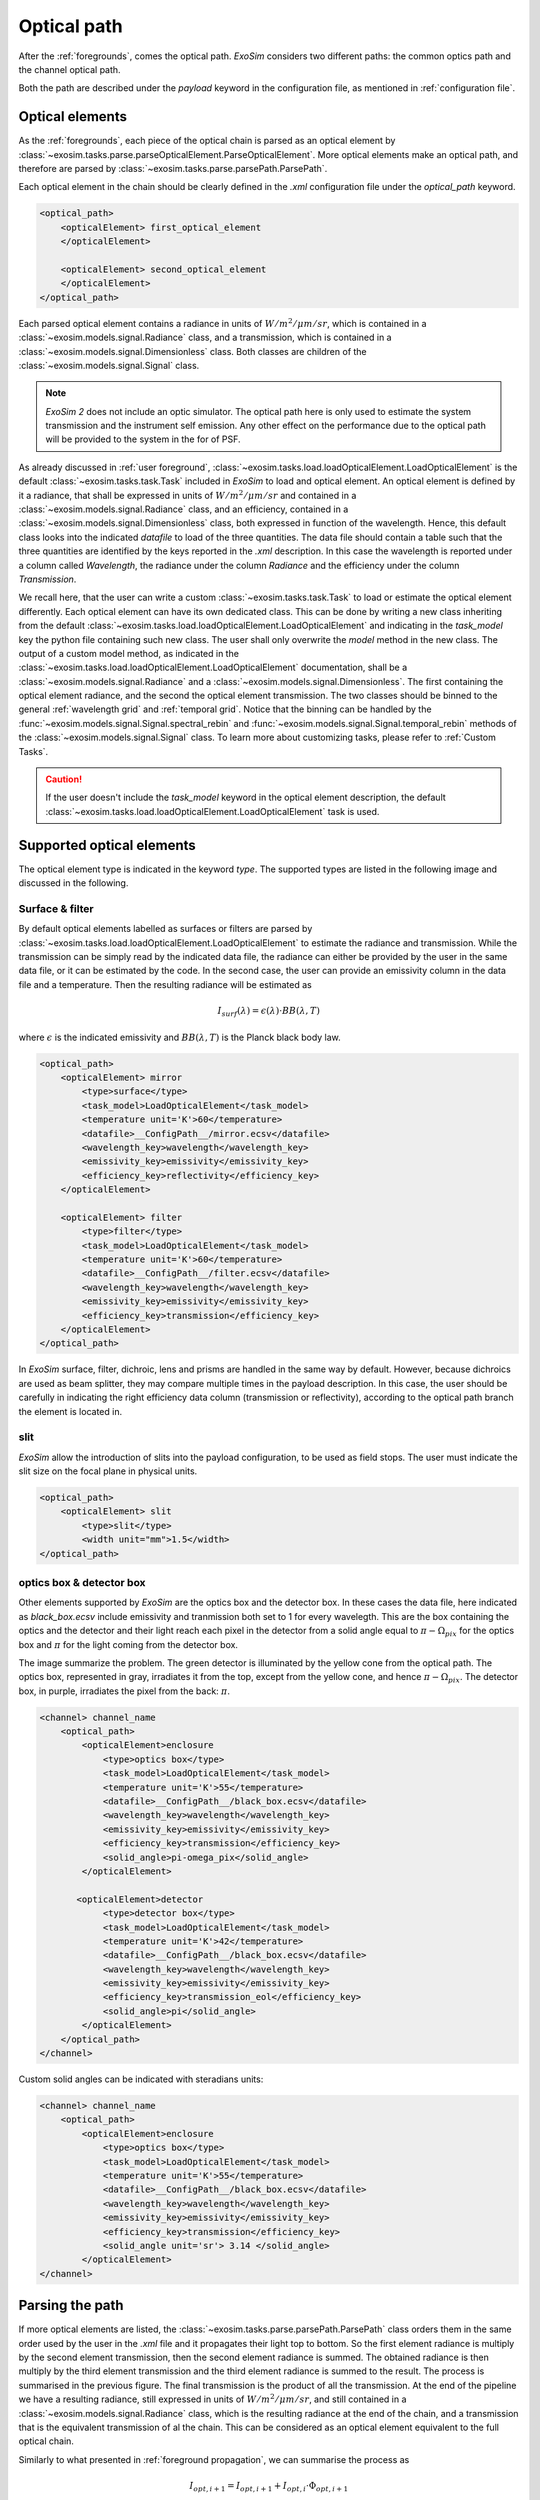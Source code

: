===================================
Optical path
===================================

After the :ref:`foregrounds`, comes the optical path.
`ExoSim` considers two different paths: the common optics path and the channel optical path.

Both the path are described under the `payload` keyword in the configuration file, as mentioned in :ref:`configuration file`.

.. _optical element:

Optical elements
----------------
As the :ref:`foregrounds`, each piece of the optical chain is parsed as an optical element by :class:`~exosim.tasks.parse.parseOpticalElement.ParseOpticalElement`.
More optical elements make an optical path, and therefore are parsed by :class:`~exosim.tasks.parse.parsePath.ParsePath`.

Each optical element in the chain should be clearly defined in the `.xml` configuration file under the `optical_path` keyword.

.. code-block:: xml

    <optical_path>
        <opticalElement> first_optical_element
        </opticalElement>

        <opticalElement> second_optical_element
        </opticalElement>
    </optical_path>

Each parsed optical element contains a radiance in units of :math:`W/m^2/\mu m/sr`, which is contained in a :class:`~exosim.models.signal.Radiance` class,
and a transmission, which is contained in a :class:`~exosim.models.signal.Dimensionless` class. Both classes are children of the :class:`~exosim.models.signal.Signal` class.

.. note::
    `ExoSim 2` does not include an optic simulator. The optical path here is only used to estimate the system transmission and the instrument self emission.
    Any other effect on the performance due to the optical path will be provided to the system in the for of PSF.

As already discussed in :ref:`user foreground`, :class:`~exosim.tasks.load.loadOpticalElement.LoadOpticalElement` is the default :class:`~exosim.tasks.task.Task` included in `ExoSim` to load and optical element.
An optical element is defined by it a radiance, that shall be expressed in units of :math:`W/m^2/\mu m/sr` and contained in a :class:`~exosim.models.signal.Radiance` class,
and an efficiency, contained in a :class:`~exosim.models.signal.Dimensionless` class, both expressed in function of the wavelength.
Hence, this default class looks into the indicated `datafile` to load of the three quantities.
The data file should contain a table such that the three quantities are identified by the keys reported in the `.xml` description.
In this case the wavelength is reported under a column called `Wavelength`, the radiance under the column `Radiance` and the efficiency under the column `Transmission`.

We recall here, that the user can write a custom :class:`~exosim.tasks.task.Task` to load or estimate the optical element differently.
Each optical element can have its own dedicated class.
This can be done by writing a new class inheriting from the default :class:`~exosim.tasks.load.loadOpticalElement.LoadOpticalElement`
and indicating in the `task_model` key the python file containing such new class.
The user shall only overwrite the `model` method in the new class.
The output of a custom model method, as indicated in the :class:`~exosim.tasks.load.loadOpticalElement.LoadOpticalElement` documentation,
shall be a :class:`~exosim.models.signal.Radiance` and a :class:`~exosim.models.signal.Dimensionless`.
The first containing the optical element radiance, and the second the optical element transmission.
The two classes should be binned to the general :ref:`wavelength grid` and :ref:`temporal grid`.
Notice that the binning can be handled by the :func:`~exosim.models.signal.Signal.spectral_rebin` and :func:`~exosim.models.signal.Signal.temporal_rebin` methods of the :class:`~exosim.models.signal.Signal` class.
To learn more about customizing tasks, please refer to :ref:`Custom Tasks`.

.. caution::
    If the user doesn't include the `task_model` keyword in the optical element description,
    the default :class:`~exosim.tasks.load.loadOpticalElement.LoadOpticalElement` task is used.

.. _supported optical elements:

Supported optical elements
---------------------------
The optical element type is indicated in the keyword `type`.
The supported types are listed in the following image and discussed in the following.

.. image:: _static/optical_path.png
    :align: center


Surface & filter
^^^^^^^^^^^^^^^^^^

By default optical elements labelled as surfaces or filters are parsed by :class:`~exosim.tasks.load.loadOpticalElement.LoadOpticalElement`
to estimate the radiance and transmission.
While the transmission can be simply read by the indicated data file, the radiance can either be provided by the user in the same data file,
or it can be estimated by the code. In the second case, the user can provide an emissivity column in the data file and a temperature.
Then the resulting radiance will be estimated as

.. math::

    I_{surf}(\lambda) = \epsilon (\lambda) \cdot BB(\lambda, T)

where :math:`\epsilon` is the indicated emissivity and :math:`BB(\lambda, T)` is the Planck black body law.

.. code-block:: xml

    <optical_path>
        <opticalElement> mirror
            <type>surface</type>
            <task_model>LoadOpticalElement</task_model>
            <temperature unit='K'>60</temperature>
            <datafile>__ConfigPath__/mirror.ecsv</datafile>
            <wavelength_key>wavelength</wavelength_key>
            <emissivity_key>emissivity</emissivity_key>
            <efficiency_key>reflectivity</efficiency_key>
        </opticalElement>

        <opticalElement> filter
            <type>filter</type>
            <task_model>LoadOpticalElement</task_model>
            <temperature unit='K'>60</temperature>
            <datafile>__ConfigPath__/filter.ecsv</datafile>
            <wavelength_key>wavelength</wavelength_key>
            <emissivity_key>emissivity</emissivity_key>
            <efficiency_key>transmission</efficiency_key>
        </opticalElement>
    </optical_path>


In `ExoSim` surface, filter, dichroic, lens and prisms are handled in the same way by default.
However, because dichroics are used as beam splitter, they may compare multiple times in the payload description.
In this case, the user should be carefully in indicating the right efficiency data column (transmission or reflectivity),
according to the optical path branch the element is located in.

slit
^^^^^^^^
`ExoSim` allow the introduction of slits into the payload configuration, to be used as field stops.
The user must indicate the slit size on the focal plane in physical units.

.. code-block:: xml

    <optical_path>
        <opticalElement> slit
            <type>slit</type>
            <width unit="mm">1.5</width>
    </optical_path>

optics box & detector box
^^^^^^^^^^^^^^^^^^^^^^^^^^^^^

Other elements supported by `ExoSim` are the optics box and the detector box.
In these cases the data file, here indicated as `black_box.ecsv` include emissivity and tranmission both set to 1 for every wavelegth.
This are the box containing the optics and the detector and their light reach each pixel in the detector from a solid angle equal to
:math:`\pi - \Omega_{pix}` for the optics box and :math:`\pi` for the light coming from the detector box.

.. image:: _static/detector_irradiation.png
    :width: 600
    :align: center

The image summarize the problem. The green detector is illuminated by the yellow cone from the optical path.
The optics box, represented in gray, irradiates it from the top, except from the yellow cone, and hence :math:`\pi - \Omega_{pix}`.
The detector box, in purple, irradiates the pixel from the back: :math:`\pi`.

.. code-block:: xml

    <channel> channel_name
        <optical_path>
            <opticalElement>enclosure
                <type>optics box</type>
                <task_model>LoadOpticalElement</task_model>
                <temperature unit='K'>55</temperature>
                <datafile>__ConfigPath__/black_box.ecsv</datafile>
                <wavelength_key>wavelength</wavelength_key>
                <emissivity_key>emissivity</emissivity_key>
                <efficiency_key>transmission</efficiency_key>
                <solid_angle>pi-omega_pix</solid_angle>
            </opticalElement>

           <opticalElement>detector
                <type>detector box</type>
                <task_model>LoadOpticalElement</task_model>
                <temperature unit='K'>42</temperature>
                <datafile>__ConfigPath__/black_box.ecsv</datafile>
                <wavelength_key>wavelength</wavelength_key>
                <emissivity_key>emissivity</emissivity_key>
                <efficiency_key>transmission_eol</efficiency_key>
                <solid_angle>pi</solid_angle>
            </opticalElement>
        </optical_path>
    </channel>

Custom solid angles can be indicated with steradians units:

.. code-block:: xml

    <channel> channel_name
        <optical_path>
            <opticalElement>enclosure
                <type>optics box</type>
                <task_model>LoadOpticalElement</task_model>
                <temperature unit='K'>55</temperature>
                <datafile>__ConfigPath__/black_box.ecsv</datafile>
                <wavelength_key>wavelength</wavelength_key>
                <emissivity_key>emissivity</emissivity_key>
                <efficiency_key>transmission</efficiency_key>
                <solid_angle unit='sr'> 3.14 </solid_angle>
            </opticalElement>
    </channel>

Parsing the path
------------------
If more optical elements are listed, the :class:`~exosim.tasks.parse.parsePath.ParsePath` class orders them in the same order used by the user in the `.xml` file
and it propagates their light top to bottom. So the first element radiance is multiply by the second element transmission, then the second element radiance is summed.
The obtained radiance is then multiply by the third element transmission and the third element radiance is summed to the result.
The process is summarised in the previous figure.
The final transmission is the product of all the transmission. At the end of the pipeline we have a resulting radiance, still expressed in units of :math:`W/m^2/\mu m/sr`,
and still contained in a :class:`~exosim.models.signal.Radiance` class, which is the resulting radiance at the end of the chain, and a transmission that is the equivalent transmission of al the chain.
This can be considered as an optical element equivalent to the full optical chain.

Similarly to what presented in :ref:`foreground propagation`, we can summarise the process as

.. math::

    I_{opt, i+1} = I_{opt, i+1} + I_{opt, i} \cdot \Phi_{opt, i+1}

.. math::

    \Phi_{opt,i+1} = \Phi_{opt,i+1} \cdot \Phi_{opt,i}

Where :math:`I_{opt, i}` is the radiance of :math:`i` optical element and :math:`\Phi_{opt,i}` is its transmission.

.. note::

    Because of the way the light path is parsed. It's important to be careful of the order of writing for the optical element. Optical elements further from the detector should be write first in the `.xml` file.

The :class:`~exosim.tasks.parse.parsePath.ParsePath` class, allow to combine different optical path. If another optical path has been already parsed, for example, the :ref:`foregrounds` path,
the user can set that path as a starting point for the new one to be parser by using the "ligh_path" keyword.
Combining more path allow us to have at the end of the cain, a single optical element in front of the detector.
In this case, referring to the previous equations we can write

.. math::

    I_{opt, 1} = I_{opt, 1} + I_{prev} \cdot \Phi_{opt, 1}


.. math::

    \Phi_{opt,1} = \Phi_{1} \cdot \Phi_{prev}

Where :math:`opt,1` identifies the first element of the new optical chain, while :math:`prev` is the result of the previous optical chain.

The output of :class:`~exosim.tasks.parse.parsePath.ParsePath` is not a single radiance an transmission, but a dictionary containing multiple radiances.
In fact, when the light reach the slit, it's diffused. But because the estimation of the diffusion is computed on the focal plane, the code stores the information,
and starts collecting the light after the slit as a new radiance. The same happens with the optics and detector box. Because are to be multiplied by different solid angles,
and the information is not available to the code until the all channel is parsed, `ExoSim` separates the light in different radiances.
So, at the end, we have a the radiance from the contributions before the slits in one key of the dictionary that is the output of :class:`~exosim.tasks.parse.parsePath.ParsePath`;
a radiance from the contributions after the slit but the boxes; a radiance for the optics box and one for the detector boxes.

The user may also want to investigate the effects of a specific surface or contribution. In this case the user can use the keyword `isolate`:

.. code-block:: xml

    <optical_path>
        <opticalElement>
            ...
            <isolate> True <isolate>
        </opticalElement>
    </optical_path>

This forces the code to isolate that specific contribution and store it separately from the others in the output.

Common optics
--------------

The common optics path is describe under the `Telescope` keyword in the descriptions.

.. code-block:: xml

    <Telescope>
        <optical_path>
            ...
        </optical_path>
    </Telescope>

To optimise the code efficiency in case there are more channels in the payload, we estimate this contribution first.
To estimate it we use :class:`~exosim.tasks.parse.parsePath.ParsePath`.
If :ref:`foregrounds` have been parsed before, they should be attached to this path.

.. code-block:: python

    import exosim.tasks.parse as parse

    with output.use(append=True, cache=True) as out:

        payloadConfig = mainConfig['payload']
        out_payload = out.create_group('payload')

        parsePath = parse.ParsePath()
        common_path = parsePath(
            parameters=payloadConfig['Telescope']['optical_path'],
            wavelength=wl_grid, time=time_grid,
            output=out_payload, group_name='telescope',
            light_path=for_contrib )

Where `for_contrib` has been produced in :ref:`foreground propagation` .

.. _channel optical path:

Channel optical path
------------------------
For each channel a specific optical path can be define and parsed.
This can either be estimate with :class:`~exosim.tasks.parse.parsePath.ParsePath` or using the :class:`~exosim.models.channel.Channel` class.

The :class:`~exosim.models.channel.Channel` class contains all the routing to move forward to the focal plane production.
The class can be instantiated providing a dictionary with the channel description and the :ref:`wavelength grid` and :ref:`temporal grid`.
Then the path can be parsed using :func:`~exosim.models.channel.Channel.parse_path`.

.. code-block:: python

    from exosim.models import Channel

    with output.use(append=True, cache=True) as out:

        channel = Channel(parameters=payloadConfig['channel']['channel_name'],
                          wavelength=wl_grid, time=time_grid, output=out)
        channel.parse_path(light_path=common_path)

Other functions of the :class:`~exosim.models.channel.Channel` class are discussed in :ref:`channel`.
